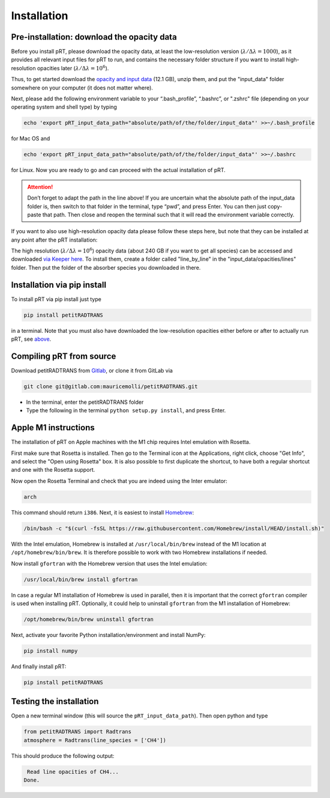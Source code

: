 Installation
============

Pre-installation: download the opacity data
___________________________________________

Before you install pRT, please download the opacity data, at least the
low-resolution version (:math:`\lambda/\Delta\lambda=1000`), as it
provides all relevant input files for pRT to run, and contains the
necessary folder structure if you want to install high-resolution
opacities later (:math:`\lambda/\Delta\lambda=10^6`).

Thus, to get started download the `opacity and input data
<https://keeper.mpdl.mpg.de/f/78b3c66857924b5aacdd/?dl=1>`_
(12.1 GB), unzip them, and put the "input_data" folder somewhere on
your computer (it does not matter where).

Next, please add the following environment variable to your
“.bash_profile”, “.bashrc”, or ".zshrc" file (depending on your operating system and shell type)
by typing 

.. code-block:: bash

   echo 'export pRT_input_data_path="absolute/path/of/the/folder/input_data"' >>~/.bash_profile

for Mac OS and

.. code-block:: bash

   echo 'export pRT_input_data_path="absolute/path/of/the/folder/input_data"' >>~/.bashrc

for Linux. Now you are ready to go and can proceed with the actual
installation of pRT.

.. attention::
   Don’t forget to adapt the path in the line above! If you are
   uncertain what the absolute path of the input_data folder is, then
   switch to that folder in the terminal, type “pwd”, and press Enter.
   You can then just copy-paste that path. Then close and reopen the
   terminal such that it will read the environment variable correctly.

If you want to also use high-resolution opacity
data please follow these steps here, but note that they can be
installed at any point after the pRT installation:

The high resolution (:math:`\lambda/\Delta\lambda=10^6`) opacity data
(about 240 GB if you want to get all species) can be
accessed and downloaded `via Keeper here`_. To
install them, create a folder called "line_by_line" in the
"input_data/opacities/lines" folder. Then put the folder of the absorber
species you downloaded in there.

.. _`via Keeper here`: https://keeper.mpdl.mpg.de/d/e627411309ba4597a343/

Installation via pip install
____________________________

To install pRT via pip install just type

.. code-block:: bash

   pip install petitRADTRANS

in a terminal. Note that you must also have downloaded the low-resolution
opacities either before or after to actually run pRT, see
`above <#pre-installation-download-the-opacity-data>`_.

Compiling pRT from source
_________________________

Download petitRADTRANS from `Gitlab <https://gitlab.com/mauricemolli/petitRADTRANS.git>`_, or clone it from GitLab via

.. code-block:: bash
		
   git clone git@gitlab.com:mauricemolli/petitRADTRANS.git

- In the terminal, enter the petitRADTRANS folder
- Type the following in the terminal ``python setup.py install``, and press
  Enter.

Apple M1 instructions
_____________________

The installation of pRT on Apple machines with the M1 chip requires Intel emulation with Rosetta.

First make sure that Rosetta is installed. Then go to the Terminal icon at the Applications, right click, choose "Get Info", and select the "Open using Rosetta" box. It is also possible to first duplicate the shortcut, to have both a regular shortcut and one with the Rosetta support.

Now open the Rosetta Terminal and check that you are indeed using the Inter emulator:

.. code-block:: bash

   arch

This command should return ``i386``. Next, it is easiest to install `Homebrew <https://brew.sh>`_:

.. code-block:: bash

   /bin/bash -c "$(curl -fsSL https://raw.githubusercontent.com/Homebrew/install/HEAD/install.sh)"

With the Intel emulation, Homebrew is installed at ``/usr/local/bin/brew`` instead of the M1 location at ``/opt/homebrew/bin/brew``. It is therefore possible to work with two Homebrew installations if needed.

Now install ``gfortran`` with the Homebrew version that uses the Intel emulation:

.. code-block:: bash

   /usr/local/bin/brew install gfortran

In case a regular M1 installation of Homebrew is used in parallel, then it is important that the correct ``gfortran`` compiler is used when installing pRT. Optionally, it could help to uninstall ``gfortran`` from the M1 installation of Homebrew:

.. code-block:: bash

   /opt/homebrew/bin/brew uninstall gfortran

Next, activate your favorite Python installation/environment and install NumPy:

.. code-block:: bash

   pip install numpy

And finally install pRT:

.. code-block:: bash

   pip install petitRADTRANS

Testing the installation
________________________

Open a new terminal window (this will source the ``pRT_input_data_path``). Then open python and type

.. code-block:: python
		
   from petitRADTRANS import Radtrans
   atmosphere = Radtrans(line_species = ['CH4'])

This should produce the following output:

.. code-block:: bash
		
     Read line opacities of CH4...
    Done.
